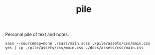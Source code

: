 #+TITLE: pile

Personal pile of text and notes.

#+NAME: om-sass
#+BEGIN_SRC shell
sass --sourcemap=none ./sass/main.scss ./pile/assets/css/main.css
yes | cp ./pile/assets/css/main.css ./docs/assets/css/main.css
#+END_SRC

#+RESULTS: om-sass
